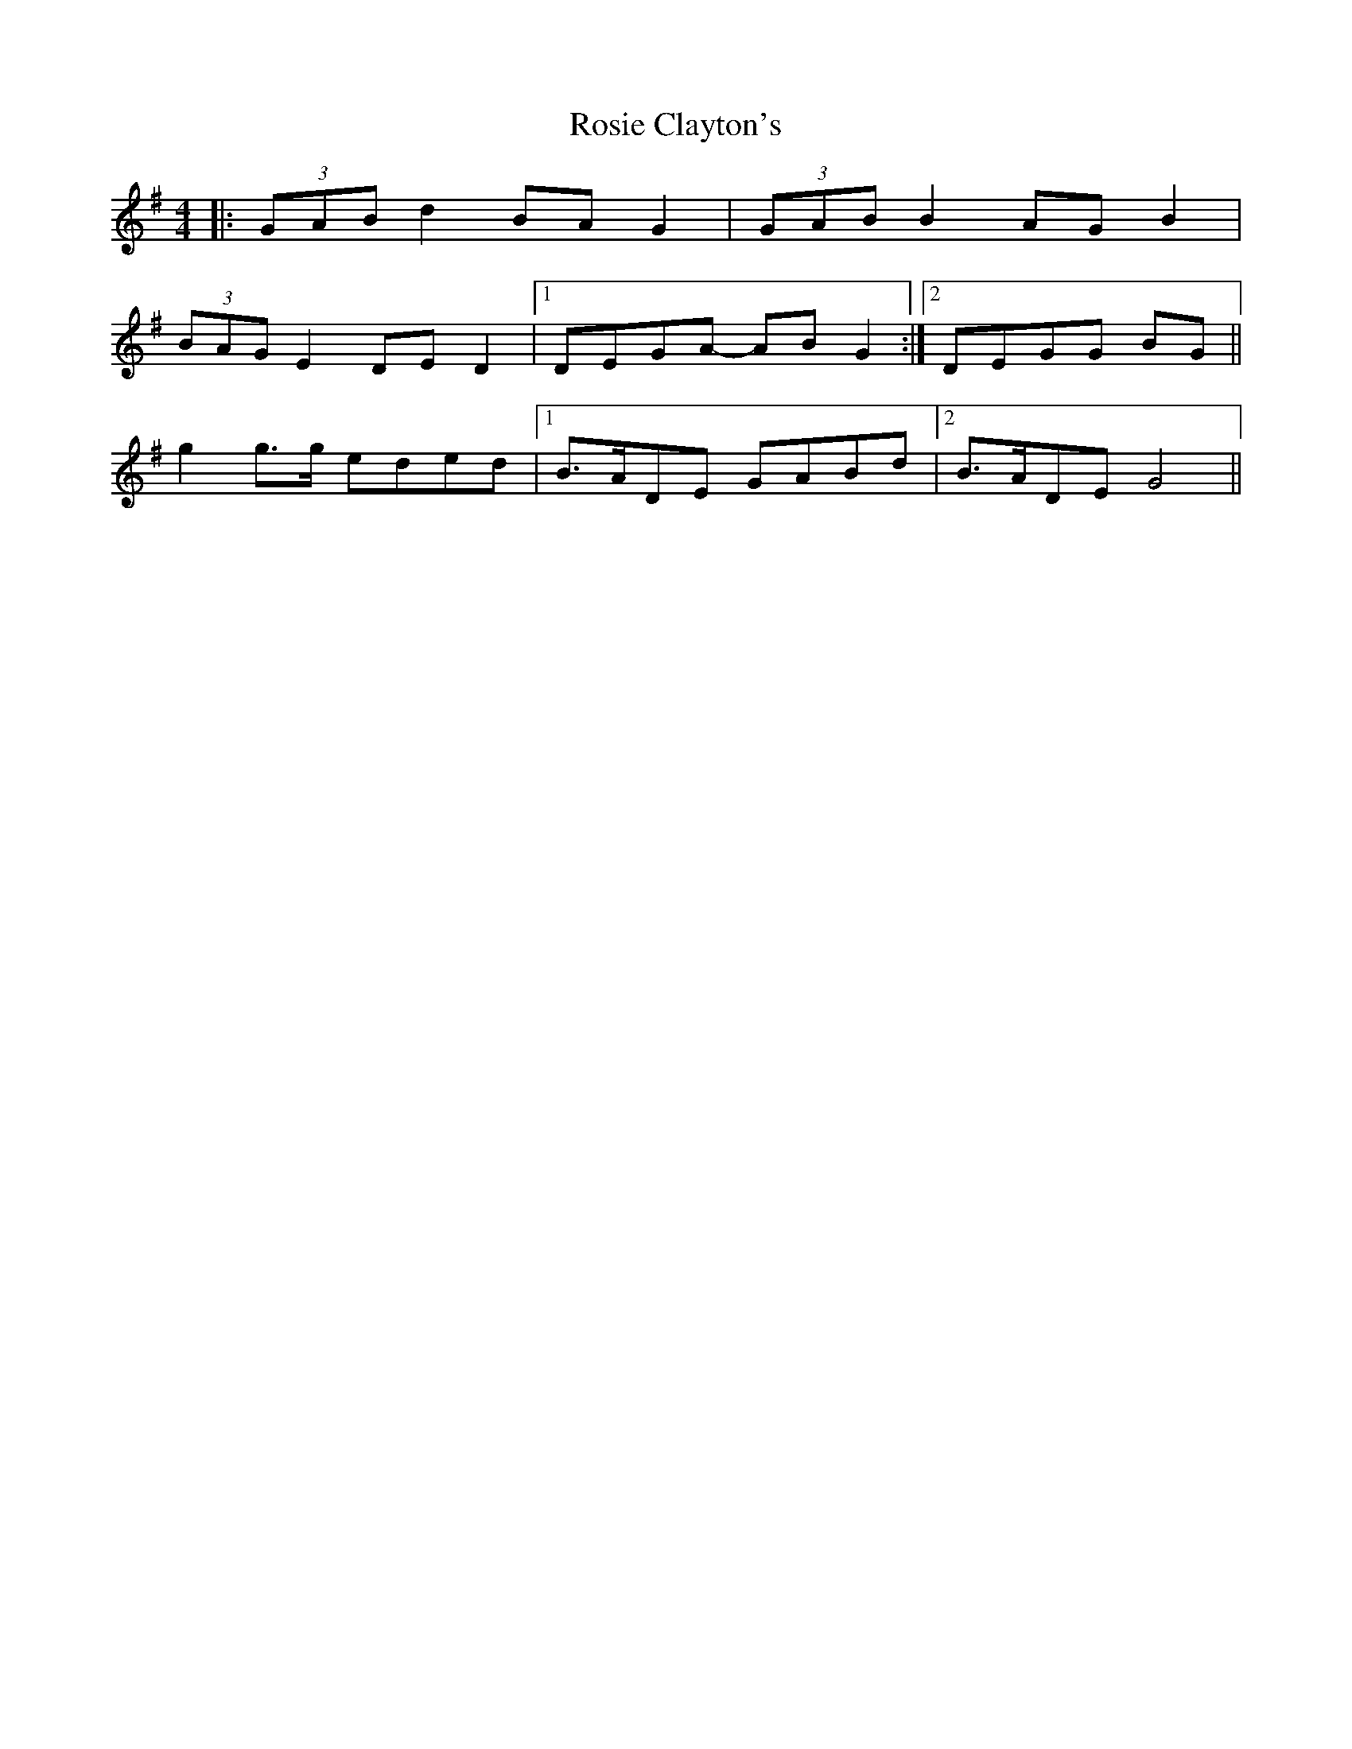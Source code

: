 X: 35352
T: Rosie Clayton's
R: hornpipe
M: 4/4
K: Gmajor
|:(3GAB d2 BA G2|(3GAB B2 AG B2|
(3BAG E2 DE D2|1 DEGA- AB G2:|2 DEGG BG||
g2 g>g eded|1 B>ADE GABd|2 B>ADE G4||

